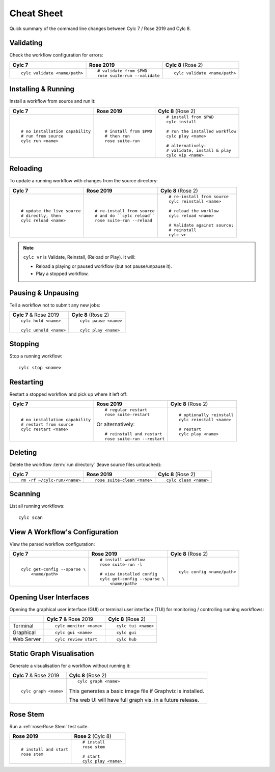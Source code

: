.. _728.cheat_sheet:

Cheat Sheet
===========

Quick summary of the command line changes between Cylc 7 / Rose 2019 and Cylc 8.

.. highlight:: sub


Validating
----------

Check the workflow configuration for errors:

.. list-table::
   :class: grid-table

   * - **Cylc 7**
     - **Rose 2019**
     - **Cylc 8** (Rose 2)
   * - ::

         cylc validate <name/path>
     - ::

         # validate from $PWD
         rose suite-run --validate
     - ::

         cylc validate <name/path>

Installing & Running
--------------------

Install a workflow from source and run it:

.. list-table::
   :class: grid-table

   * - **Cylc 7**
     - **Rose 2019**
     - **Cylc 8** (Rose 2)
   * - ::

         # no installation capability
         # run from source
         cylc run <name>
     - ::

         # install from $PWD
         # then run
         rose suite-run
     - ::

         # install from $PWD
         cylc install

         # run the installed workflow
         cylc play <name>

         # alternatively:
         # validate, install & play
         cylc vip <name>


Reloading
---------

To update a running workflow with changes from the source directory:

.. list-table::
   :class: grid-table

   * - **Cylc 7**
     - **Rose 2019**
     - **Cylc 8** (Rose 2)
   * - ::

         # update the live source
         # directly, then
         cylc reload <name>
     - ::

         # re-install from source
         # and do ``cylc reload``
         rose suite-run --reload
     - ::

         # re-install from source
         cylc reinstall <name>

         # reload the worklow
         cylc reload <name>

         # Validate against source;
         # reinstall
         cylc vr

.. note::

  ``cylc vr`` is Validate, Reinstall, (Reload or Play). It will:

  * Reload a playing or paused workflow (but not pause/unpause it).
  * Play a stopped workflow.


Pausing & Unpausing
-------------------

Tell a workflow not to submit any new jobs:

.. list-table::
   :class: grid-table

   * - **Cylc 7** & Rose 2019
     - **Cylc 8** (Rose 2)
   * - ::

         cylc hold <name>

         cylc unhold <name>
     - ::

         cylc pause <name>

         cylc play <name>

Stopping
--------

Stop a running workflow::

   cylc stop <name>

Restarting
----------

Restart a stopped workflow and pick up where it left off:

.. list-table::
   :class: grid-table

   * - **Cylc 7**
     - **Rose 2019**
     - **Cylc 8** (Rose 2)
   * - ::

         # no installation capability
         # restart from source
         cylc restart <name>
     - ::

         # regular restart
         rose suite-restart

       Or alternatively::

         # reinstall and restart
         rose suite-run --restart
     - ::

         # optionally reinstall
         cylc reinstall <name>

         # restart
         cylc play <name>

Deleting
--------

Delete the workflow :term:`run directory` (leave source files untouched):

.. list-table::
   :class: grid-table

   * - **Cylc 7**
     - **Rose 2019**
     - **Cylc 8** (Rose 2)
   * - ::

         rm -rf ~/cylc-run/<name>
     - ::

         rose suite-clean <name>
     - ::

         cylc clean <name>

Scanning
--------

List all running workflows::

   cylc scan

View A Workflow's Configuration
-------------------------------

View the parsed workflow configuration:

.. list-table::
   :class: grid-table

   * - **Cylc 7**
     - **Rose 2019**
     - **Cylc 8** (Rose 2)
   * - ::

         cylc get-config --sparse \
             <name/path>
     - ::

         # install workflow
         rose suite-run -l

         # view installed config
         cylc get-config --sparse \
             <name/path>
     - ::

         cylc config <name/path>

Opening User Interfaces
-----------------------

Opening the graphical user interface (GUI) or terminal user interface (TUI)
for monitoring / controlling running workflows:

.. list-table::
   :class: grid-table

   * -
     - **Cylc 7** & Rose 2019
     - **Cylc 8** (Rose 2)
   * - Terminal
     - ::

         cylc monitor <name>
     - ::

         cylc tui <name>
   * - Graphical
     - ::

         cylc gui <name>
     - ::

         cylc gui

   * - Web Server
     - ::

         cylc review start

     - ::

         cylc hub

Static Graph Visualisation
--------------------------

Generate a visualisation for a workflow without running it:

.. list-table::
   :class: grid-table

   * - **Cylc 7** & Rose 2019
     - **Cylc 8** (Rose 2)
   * - ::

         cylc graph <name>
     - ::

         cylc graph <name>

       This generates a basic image file if Graphviz is installed.

       The web UI will have full graph vis. in a future release.

Rose Stem
---------

Run a :ref:`rose:Rose Stem` test suite.

.. list-table::
   :class: grid-table

   * - **Rose 2019**
     - **Rose 2** (Cylc 8)
   * - ::

         # install and start
         rose stem
     - ::

         # install
         rose stem

         # start
         cylc play <name>

